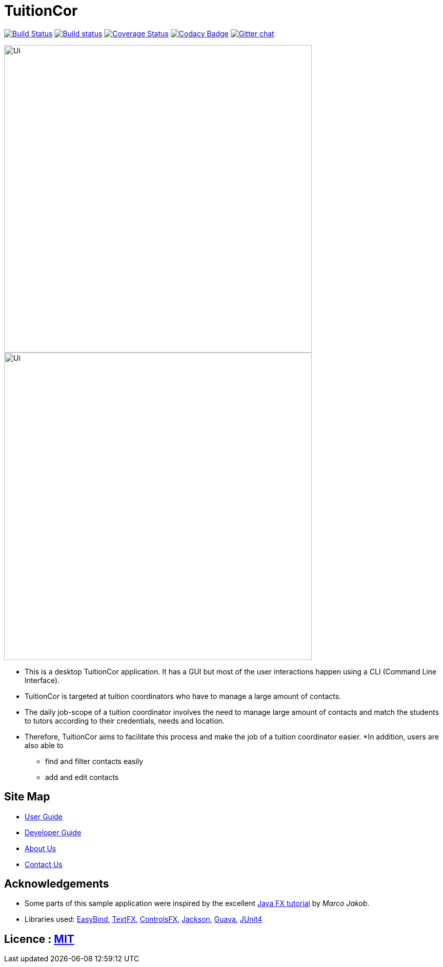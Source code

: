 = TuitionCor
ifdef::env-github,env-browser[:relfileprefix: docs/]

https://travis-ci.org/CS2103JAN2018-F11-B2/main[image:https://travis-ci.org/CS2103JAN2018-F11-B2/main.svg?branch=master[Build Status]]
https://ci.appveyor.com/project/damithc/addressbook-level4[image:https://ci.appveyor.com/api/projects/status/3boko2x2vr5cc3w2?svg=true[Build status]]
https://coveralls.io/github/se-edu/addressbook-level4?branch=master[image:https://coveralls.io/repos/github/se-edu/addressbook-level4/badge.svg?branch=master[Coverage Status]]
https://www.codacy.com/app/damith/addressbook-level4?utm_source=github.com&utm_medium=referral&utm_content=se-edu/addressbook-level4&utm_campaign=Badge_Grade[image:https://api.codacy.com/project/badge/Grade/fc0b7775cf7f4fdeaf08776f3d8e364a[Codacy Badge]]
https://gitter.im/se-edu/Lobby[image:https://badges.gitter.im/se-edu/Lobby.svg[Gitter chat]]

ifndef::env-github[]
image::docs/images/Ui.PNG[width="600"]
endif::[]

ifndef::env-github[]
image::images/Ui.PNG[width="600"]
endif::[]

* This is a desktop TuitionCor application. It has a GUI but most of the user interactions happen using a CLI (Command Line Interface).
* TuitionCor is targeted at tuition coordinators who have to manage a large amount of contacts.
* The daily job-scope of a tuition coordinator involves the need to manage large amount of contacts and match the students to tutors according to their credentials, needs and location.
* Therefore, TuitionCor aims to facilitate this process and make the job of a tuition coordinator easier.
*In addition, users are also able to
** find and filter contacts easily
** add and edit contacts

== Site Map

* <<UserGuide#, User Guide>>
* <<DeveloperGuide#, Developer Guide>>
* <<AboutUs#, About Us>>
* <<ContactUs#, Contact Us>>

== Acknowledgements

* Some parts of this sample application were inspired by the excellent http://code.makery.ch/library/javafx-8-tutorial/[Java FX tutorial] by
_Marco Jakob_.
* Libraries used: https://github.com/TomasMikula/EasyBind[EasyBind], https://github.com/TestFX/TestFX[TextFX], https://bitbucket.org/controlsfx/controlsfx/[ControlsFX], https://github.com/FasterXML/jackson[Jackson], https://github.com/google/guava[Guava], https://github.com/junit-team/junit4[JUnit4]

== Licence : link:LICENSE[MIT]
